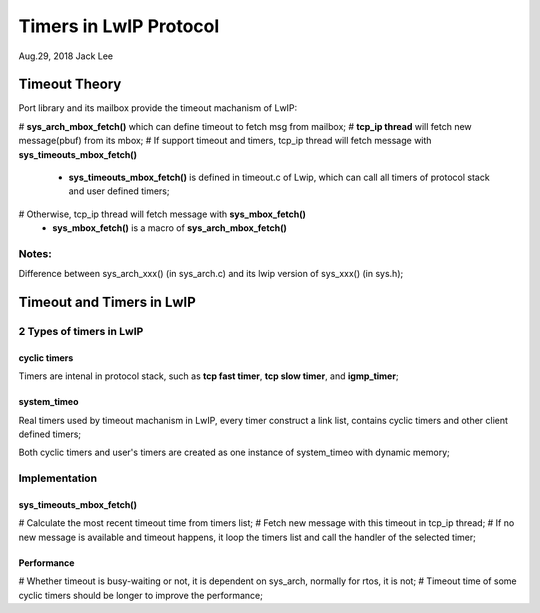 
Timers in LwIP Protocol  
########################################
Aug.29, 2018	Jack Lee


Timeout Theory
===================
Port library and its mailbox provide the timeout machanism of LwIP:

# **sys_arch_mbox_fetch()** which can define timeout to fetch msg from mailbox;
# **tcp_ip thread** will fetch new message(pbuf) from its mbox;
# If support timeout and timers, tcp_ip thread will fetch message with **sys_timeouts_mbox_fetch()**
 * **sys_timeouts_mbox_fetch()** is defined in timeout.c of Lwip, which can call all timers of protocol stack and user defined timers;
# Otherwise, tcp_ip thread will fetch message with **sys_mbox_fetch()**
 * **sys_mbox_fetch()** is a macro of **sys_arch_mbox_fetch()**

Notes: 
----------
Difference between sys_arch_xxx() (in sys_arch.c) and its lwip version of sys_xxx() (in sys.h);


Timeout and Timers in LwIP
===========================

2 Types of timers in LwIP
---------------------------
cyclic timers
^^^^^^^^^^^^^^^
Timers are intenal in protocol stack, such as **tcp fast timer**, **tcp slow timer**, and **igmp_timer**;
 
system_timeo
^^^^^^^^^^^^^^
Real timers used by timeout machanism in LwIP, every timer construct a link list, contains cyclic timers and other client defined timers;

Both cyclic timers and user's timers are created as one instance of system_timeo with dynamic memory;


Implementation
------------------

sys_timeouts_mbox_fetch() 
^^^^^^^^^^^^^^^^^^^^^^^^^^^^^
# Calculate the most recent timeout time from timers list;
# Fetch new message with this timeout in tcp_ip thread;
# If no new message is available and timeout happens, it loop the timers list and call the handler of the selected timer;


Performance
^^^^^^^^^^^^^^^
# Whether timeout is busy-waiting or not, it is dependent on sys_arch, normally for rtos, it is not;
# Timeout time of some cyclic timers should be longer to improve the performance;

